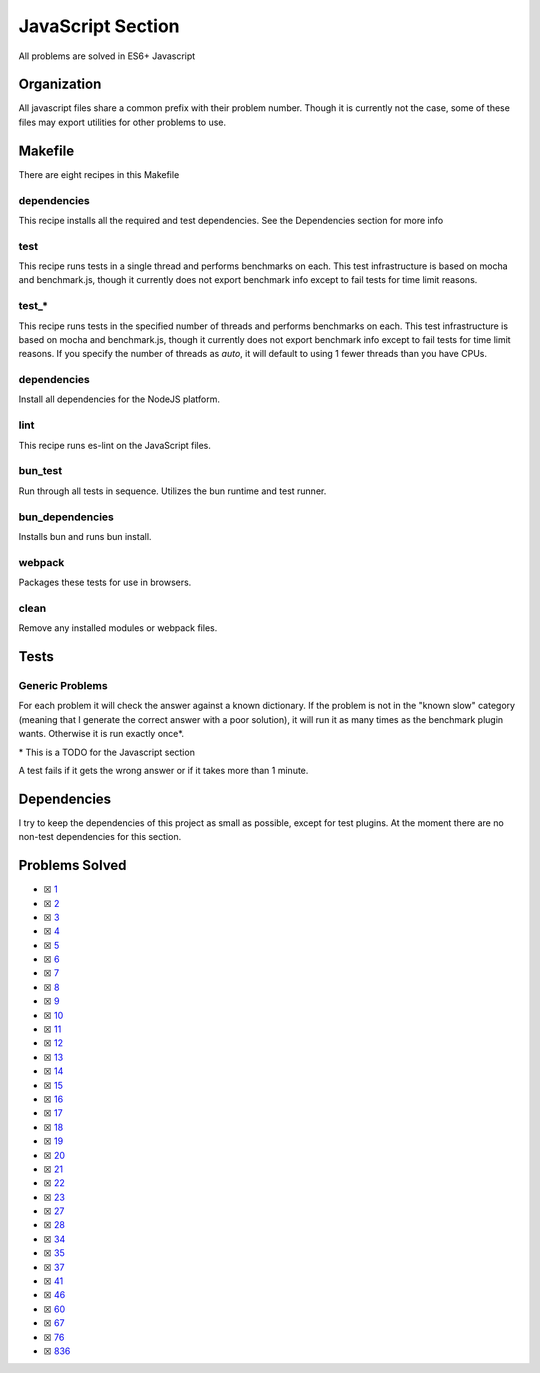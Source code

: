 JavaScript Section
==================

.. |JavaScript Check| image:: https://github.com/LivInTheLookingGlass/Euler/actions/workflows/javascript.yml/badge.svg
   :target: https://github.com/LivInTheLookingGlass/Euler/actions/workflows/javascript.yml

|JavaScript Check|

All problems are solved in ES6+ Javascript

Organization
------------

All javascript files share a common prefix with their problem number.
Though it is currently not the case, some of these files may export
utilities for other problems to use.

Makefile
--------

There are eight recipes in this Makefile

dependencies
~~~~~~~~~~~~

This recipe installs all the required and test dependencies. See the
Dependencies section for more info

test
~~~~

This recipe runs tests in a single thread and performs benchmarks on
each. This test infrastructure is based on mocha and benchmark.js,
though it currently does not export benchmark info except to fail tests
for time limit reasons.

test\_\*
~~~~~~~~

This recipe runs tests in the specified number of threads and performs
benchmarks on each. This test infrastructure is based on mocha and benchmark.js,
though it currently does not export benchmark info except to fail tests
for time limit reasons. If you specify the number of threads as `auto`, it
will default to using 1 fewer threads than you have CPUs.

dependencies
~~~~~~~~~~~~

Install all dependencies for the NodeJS platform.

lint
~~~~

This recipe runs es-lint on the JavaScript files.

bun_test
~~~~~~~~

Run through all tests in sequence. Utilizes the bun runtime and test runner.

bun_dependencies
~~~~~~~~~~~~~~~~

Installs bun and runs bun install.

webpack
~~~~~~~

Packages these tests for use in browsers.

clean
~~~~~

Remove any installed modules or webpack files.

Tests
-----

Generic Problems
~~~~~~~~~~~~~~~~

For each problem it will check the answer against a known dictionary. If
the problem is not in the "known slow" category (meaning that I generate
the correct answer with a poor solution), it will run it as many times
as the benchmark plugin wants. Otherwise it is run exactly once*.

\* This is a TODO for the Javascript section

A test fails if it gets the wrong answer or if it takes more than 1
minute.

Dependencies
------------

I try to keep the dependencies of this project as small as possible,
except for test plugins. At the moment there are no non-test
dependencies for this section.

Problems Solved
---------------

-  ☒ `1 <./src/p0001.js>`__
-  ☒ `2 <./src/p0002.js>`__
-  ☒ `3 <./src/p0003.js>`__
-  ☒ `4 <./src/p0004.js>`__
-  ☒ `5 <./src/p0005.js>`__
-  ☒ `6 <./src/p0006.js>`__
-  ☒ `7 <./src/p0007.js>`__
-  ☒ `8 <./src/p0008.js>`__
-  ☒ `9 <./src/p0009.js>`__
-  ☒ `10 <./src/p0010.js>`__
-  ☒ `11 <./src/p0011.js>`__
-  ☒ `12 <./src/p0012.js>`__
-  ☒ `13 <./src/p0013.js>`__
-  ☒ `14 <./src/p0014.js>`__
-  ☒ `15 <./src/p0015.js>`__
-  ☒ `16 <./src/p0016.js>`__
-  ☒ `17 <./src/p0017.js>`__
-  ☒ `18 <./src/p0019.js>`__
-  ☒ `19 <./src/p0019.js>`__
-  ☒ `20 <./src/p0020.js>`__
-  ☒ `21 <./src/p0021.js>`__
-  ☒ `22 <./src/p0022.js>`__
-  ☒ `23 <./src/p0023.js>`__
-  ☒ `27 <./src/p0027.js>`__
-  ☒ `28 <./src/p0028.js>`__
-  ☒ `34 <./src/p0034.js>`__
-  ☒ `35 <./src/p0035.js>`__
-  ☒ `37 <./src/p0037.js>`__
-  ☒ `41 <./src/p0041.js>`__
-  ☒ `46 <./src/p0046.js>`__
-  ☒ `60 <./src/p0060.js>`__
-  ☒ `67 <./src/p0067.js>`__
-  ☒ `76 <./src/p0076.js>`__
-  ☒ `836 <./src/p0836.js>`__
